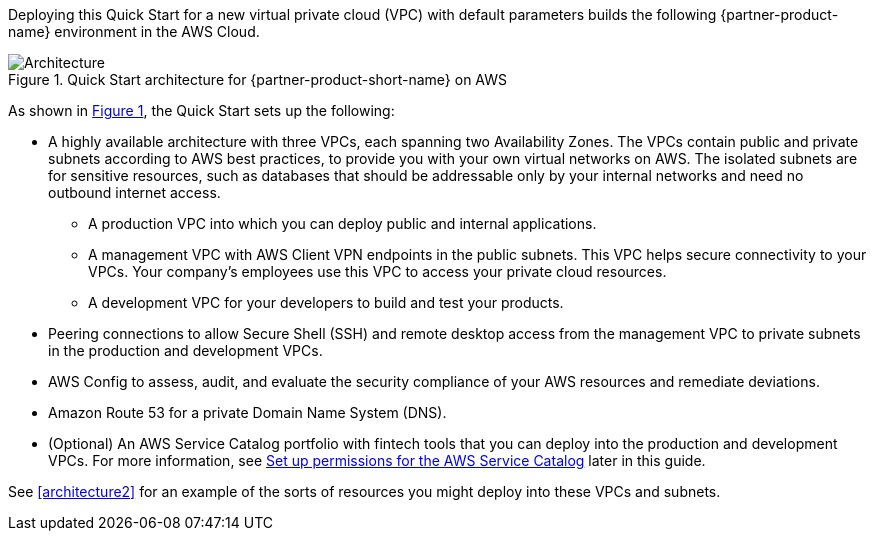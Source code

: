 :xrefstyle: short

Deploying this Quick Start for a new virtual private cloud (VPC) with default parameters builds the following {partner-product-name} environment in the AWS Cloud. 

[#architecture1]
.Quick Start architecture for {partner-product-short-name} on AWS
image::../images/AwsFintechBlueprint-architecture-diagram.png[Architecture]

//TODO Paul, FYI (no action needed), I like the user icons you added at the top of this diagram to clarify who uses which VPC.

As shown in <<architecture1>>, the Quick Start sets up the following:

* A highly available architecture with three VPCs, each spanning two Availability Zones. The VPCs contain public and private subnets according to AWS best practices, to provide you with your own virtual networks on AWS. The isolated subnets are for sensitive resources, such as databases that should be addressable only by your internal networks and need no outbound internet access.

** A production VPC into which you can deploy public and internal applications. 

** A management VPC with AWS Client VPN endpoints in the public subnets. This VPC helps secure connectivity to your VPCs. Your company's employees use this VPC to access your private cloud resources.

** A development VPC for your developers to build and test your products. 

* Peering connections to allow Secure Shell (SSH) and remote desktop access from the management VPC to private subnets in the production and development VPCs.

* AWS Config to assess, audit, and evaluate the security compliance of your AWS resources and remediate deviations.

* Amazon Route 53 for a private Domain Name System (DNS).

* (Optional) An AWS Service Catalog portfolio with fintech tools that you can deploy into the production and development VPCs. For more information, see link:#_optional_set_up_permissions_for_the_aws_service_catalog[Set up permissions for the AWS Service Catalog] later in this guide.

See <<architecture2>> for an example of the sorts of resources you might deploy into these VPCs and subnets.